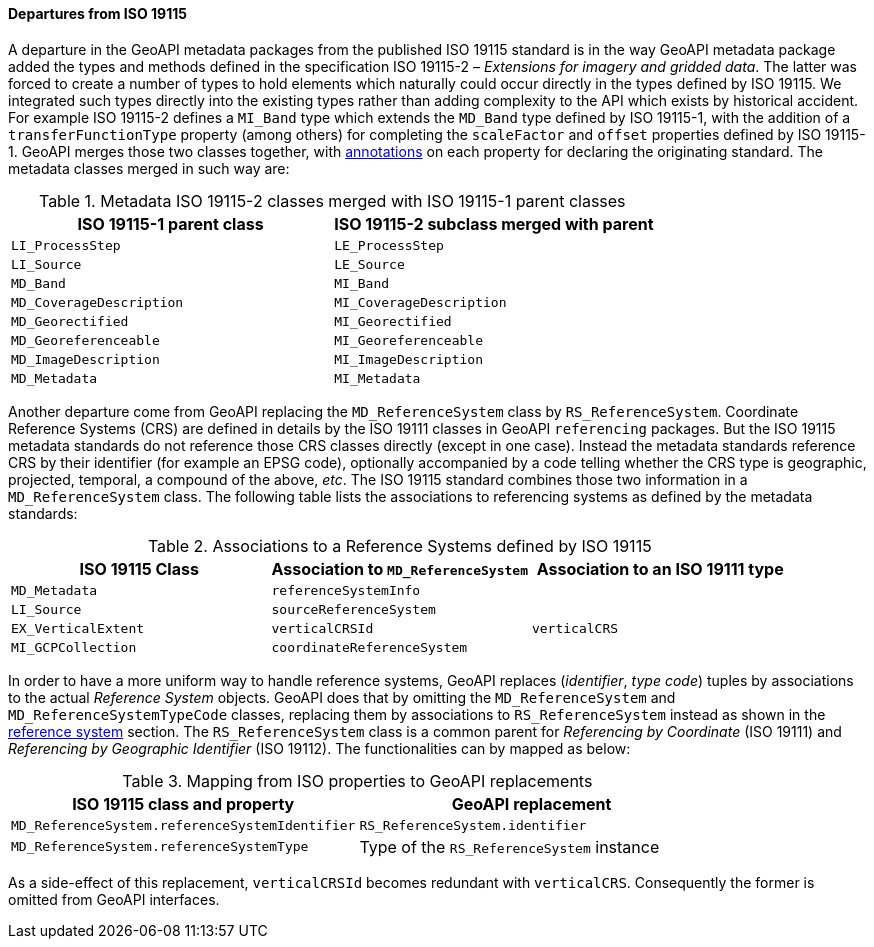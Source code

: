 [[metadata-departures]]
==== Departures from ISO 19115

A departure in the GeoAPI metadata packages from the published ISO 19115 standard is in the way GeoAPI metadata package
added the types and methods defined in the specification ISO 19115-2 – _Extensions for imagery and gridded data_.
The latter was forced to create a number of types to hold elements which naturally could occur directly in the types
defined by ISO 19115. We integrated such types directly into the existing types rather than adding complexity to the API
which exists by historical accident.
For example ISO 19115-2 defines a `MI_Band` type which extends the `MD_Band` type defined by ISO 19115-1,
with the addition of a `transferFunctionType` property (among others) for completing the `scaleFactor` and
`offset` properties defined by ISO 19115-1. GeoAPI merges those two classes together,
with <<annotations,annotations>> on each property for declaring the originating standard.
The metadata classes merged in such way are:

.Metadata ISO 19115-2 classes merged with ISO 19115-1 parent classes
[.compact, options="header"]
|=================================================================
|ISO 19115-1 parent class |ISO 19115-2 subclass merged with parent
|`LI_ProcessStep`         |`LE_ProcessStep`
|`LI_Source`              |`LE_Source`
|`MD_Band`                |`MI_Band`
|`MD_CoverageDescription` |`MI_CoverageDescription`
|`MD_Georectified`        |`MI_Georectified`
|`MD_Georeferenceable`    |`MI_Georeferenceable`
|`MD_ImageDescription`    |`MI_ImageDescription`
|`MD_Metadata`            |`MI_Metadata`
|=================================================================


Another departure come from GeoAPI replacing the `MD_ReferenceSystem` class by `RS_ReferenceSystem`.
Coordinate Reference Systems (CRS) are defined in details by the ISO 19111 classes in GeoAPI `referencing` packages.
But the ISO 19115 metadata standards do not reference those CRS classes directly (except in one case).
Instead the metadata standards reference CRS by their identifier (for example an EPSG code),
optionally accompanied by a code telling whether the CRS type is geographic, projected, temporal, a compound of the above, _etc_.
The ISO 19115 standard combines those two information in a `MD_ReferenceSystem` class.
The following table lists the associations to referencing systems as defined by the metadata standards:

.Associations to a Reference Systems defined by ISO 19115
[.compact, options="header"]
|==========================================================================================
|ISO 19115 Class     |Association to `MD_ReferenceSystem` |Association to an ISO 19111 type
|`MD_Metadata`       |`referenceSystemInfo`               |
|`LI_Source`         |`sourceReferenceSystem`             |
|`EX_VerticalExtent` |`verticalCRSId`                     |`verticalCRS`
|`MI_GCPCollection`  |`coordinateReferenceSystem`         |
|==========================================================================================

In order to have a more uniform way to handle reference systems,
GeoAPI replaces (_identifier_, _type code_) tuples by associations to the actual _Reference System_ objects.
GeoAPI does that by omitting the `MD_ReferenceSystem` and `MD_ReferenceSystemTypeCode` classes,
replacing them by associations to `RS_ReferenceSystem` instead as shown in the <<metadata-reference-system,reference system>> section.
The `RS_ReferenceSystem` class is a common parent for _Referencing by Coordinate_ (ISO 19111) and _Referencing by Geographic Identifier_ (ISO 19112).
The functionalities can by mapped as below:

.Mapping from ISO properties to GeoAPI replacements
[.compact, options="header"]
|=========================================================================================
|ISO 19115 class and property                   |GeoAPI replacement
|`MD_ReferenceSystem.referenceSystemIdentifier` |`RS_ReferenceSystem.identifier`
|`MD_ReferenceSystem.referenceSystemType`       |Type of the `RS_ReferenceSystem` instance
|=========================================================================================

As a side-effect of this replacement, `verticalCRSId` becomes redundant with `verticalCRS`.
Consequently the former is omitted from GeoAPI interfaces.
